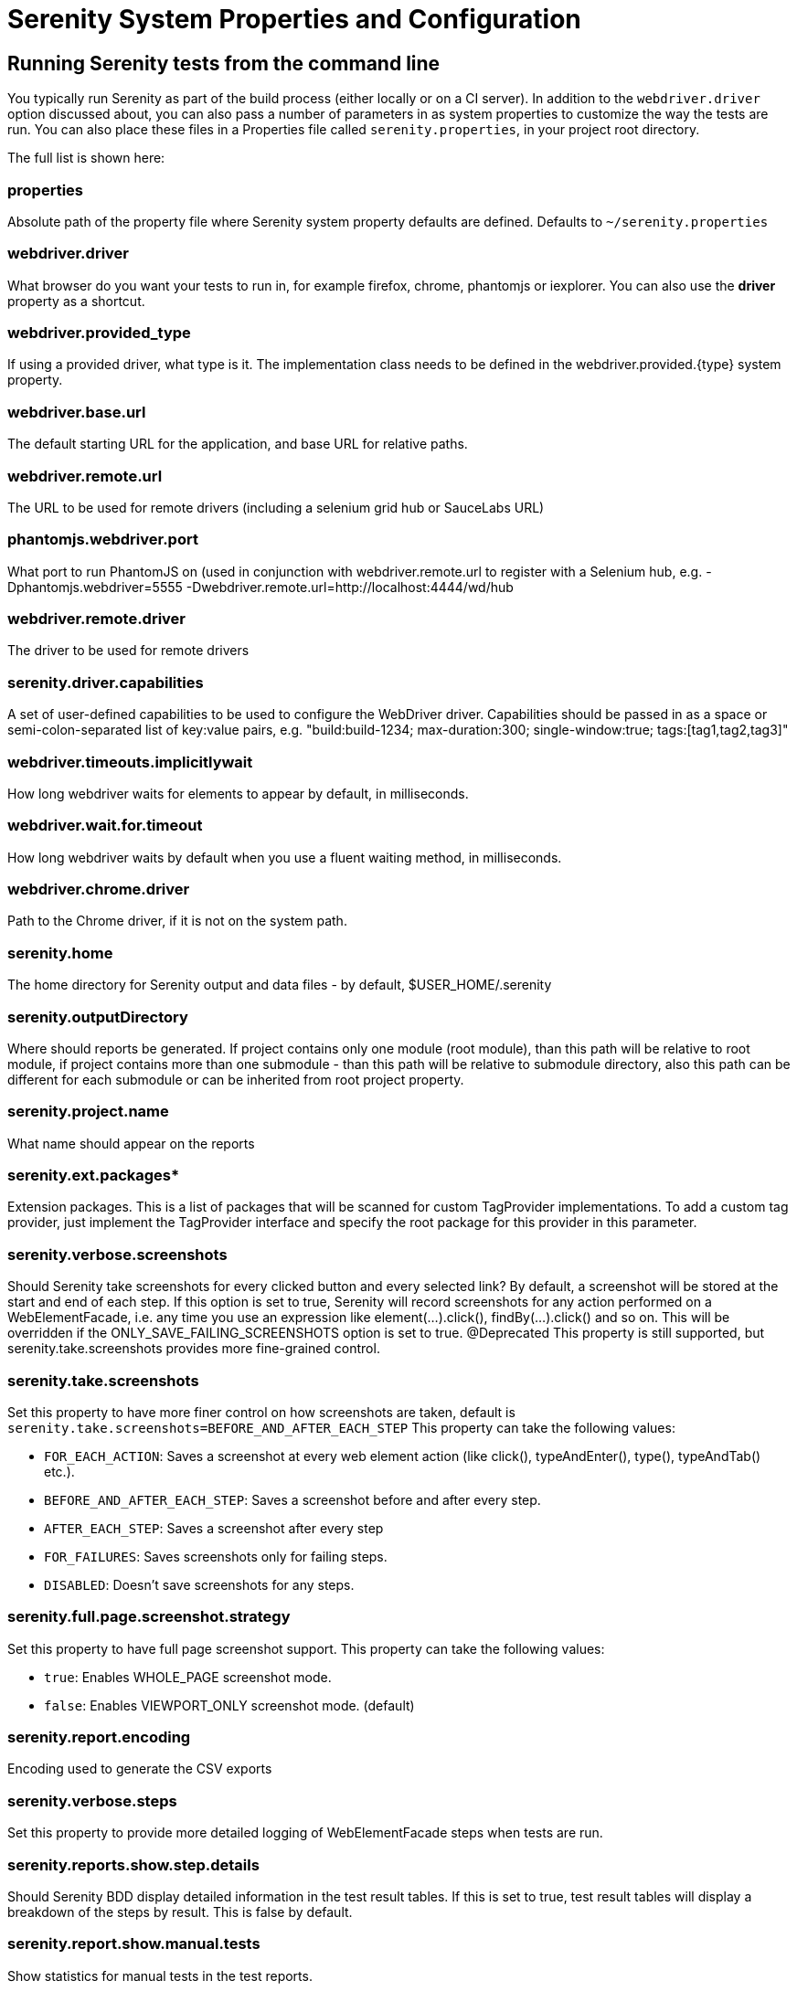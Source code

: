 = Serenity System Properties and Configuration

== Running Serenity tests from the command line

You typically run Serenity as part of the build process (either locally or on a CI server). In addition to the `webdriver.driver` option discussed about, you can also pass a number of parameters in as system properties to customize the way the tests are run. You can also place these files in a Properties file called `serenity.properties`, in your project root directory.

The full list is shown here:

=== properties
Absolute path of the property file where Serenity system property defaults are defined. Defaults to `~/serenity.properties`

=== webdriver.driver
What browser do you want your tests to run in, for example firefox, chrome, phantomjs or iexplorer. You can also use the *driver* property as a shortcut.

=== webdriver.provided_type
If using a provided driver, what type is it. The implementation class needs to be defined in the webdriver.provided.{type} system property.

=== webdriver.base.url
The default starting URL for the application, and base URL for relative paths.

=== webdriver.remote.url
The URL to be used for remote drivers (including a selenium grid hub or SauceLabs URL)

=== phantomjs.webdriver.port
What port to run PhantomJS on (used in conjunction with webdriver.remote.url to register with a Selenium hub, e.g. -Dphantomjs.webdriver=5555 -Dwebdriver.remote.url=http://localhost:4444/wd/hub

=== webdriver.remote.driver
The driver to be used for remote drivers

=== serenity.driver.capabilities
A set of user-defined capabilities to be used to configure the WebDriver driver. Capabilities should be passed in as a space or semi-colon-separated list of key:value pairs, e.g. "build:build-1234; max-duration:300; single-window:true; tags:[tag1,tag2,tag3]"

=== webdriver.timeouts.implicitlywait
How long webdriver waits for elements to appear by default, in milliseconds.

=== webdriver.wait.for.timeout
How long webdriver waits by default when you use a fluent waiting method, in milliseconds.

=== webdriver.chrome.driver
Path to the Chrome driver, if it is not on the system path.

=== serenity.home
The home directory for Serenity output and data files - by default, $USER_HOME/.serenity

=== serenity.outputDirectory
Where should reports be generated. If project contains only one module (root module), than this path will be relative to root module, if project contains more than one submodule - than this path will be relative to submodule directory, also this path can be different for each submodule or can be inherited from root project property.

=== serenity.project.name
What name should appear on the reports

=== serenity.ext.packages*
Extension packages. This is a list of packages that will be scanned for custom TagProvider implementations. To add a custom tag provider, just implement the TagProvider interface and specify the root package for this provider in this parameter.

=== serenity.verbose.screenshots
Should Serenity take screenshots for every clicked button and every selected link? By default, a screenshot will be stored at the start and end of each step. If this option is set to true, Serenity will record screenshots for any action performed on a WebElementFacade, i.e. any time you use an expression like element(...).click(), findBy(...).click() and so on. This will be overridden if the ONLY_SAVE_FAILING_SCREENSHOTS option is set to true.
@Deprecated This property is still supported, but serenity.take.screenshots provides more fine-grained control.

=== serenity.take.screenshots
Set this property to have more finer control on how screenshots are taken, default is `serenity.take.screenshots=BEFORE_AND_AFTER_EACH_STEP` This property can take the following values:

* `FOR_EACH_ACTION`: Saves a screenshot at every web element action (like click(), typeAndEnter(), type(), typeAndTab() etc.).
* `BEFORE_AND_AFTER_EACH_STEP`: Saves a screenshot before and after every step.
* `AFTER_EACH_STEP`: Saves a screenshot after every step
* `FOR_FAILURES`: Saves screenshots only for failing steps.
* `DISABLED`: Doesn't save screenshots for any steps.

=== serenity.full.page.screenshot.strategy
Set this property to have full page screenshot support. This property can take the following values:

* `true`: Enables WHOLE_PAGE screenshot mode.
* `false`: Enables VIEWPORT_ONLY screenshot mode. (default)

=== serenity.report.encoding
Encoding used to generate the CSV exports

=== serenity.verbose.steps
Set this property to provide more detailed logging of WebElementFacade steps when tests are run.

=== serenity.reports.show.step.details
Should Serenity BDD display detailed information in the test result tables. If this is set to true, test result tables will display a breakdown of the steps by result. This is false by default.

=== serenity.report.show.manual.tests
Show statistics for manual tests in the test reports.

=== serenity.report.show.releases
Report on releases (defaults to true).

=== serenity.restart.browser.frequency
During data-driven tests, some browsers (Firefox in particular) may slow down over time due to memory leaks. To get around this, you can get Serenity to start a new browser session at regular intervals when it executes data-driven tests.

=== serenity.step.delay
Pause (in ms) between each test step.

=== untrusted.certificates
Useful if you are running Firefox tests against an HTTPS test server without a valid certificate. This will make Serenity use a profile with the AssumeUntrustedCertificateIssuer property set.

=== refuse.untrusted.certificates
Don't accept sites using untrusted certificates. By default, Serenity BDD accepts untrusted certificates - use this to change this behaviour.

=== serenity.timeout
How long should the driver wait for elements not immediately visible, in milliseconds.

=== serenity.browser.width
=== serenity.browser.height
Resize the browser to the specified dimensions, in order to take larger screenshots. This should work with Internet Explorer and Firefox, but not with Chrome.

=== serenity.resized.image.width
Value in pixels. If set, screenshots are resized to this size. Useful to save space.

=== serenity.keep.unscaled.screenshots
Set to `true` if you wish to save the original unscaled screenshots.
This is set to `false` by default.

=== serenity.store.html.source
Set this property to `true` to save the HTML source code of the screenshot web pages.
This is set to `false` by default.

=== serenity.issue.tracker.url
The URL used to generate links to the issue tracking system.

=== serenity.activate.firebugs
Activate the Firebugs and FireFinder plugins for Firefox when running the WebDriver tests. This is useful for debugging, but is not recommended when running the tests on a build server.

=== serenity.batch.strategy
Defines batch strategy. Allowed values - DIVIDE_EQUALLY (default) and DIVIDE_BY_TEST_COUNT. DIVIDE_EQUALLY will simply divide the tests equally across all batches. This could be inefficient if the number of tests vary a lot between test classes. A DIVIDE_BY_TEST_COUNT strategy could be more useful in such cases as this will create batches based on number of tests.

=== serenity.batch.count
If batch testing is being used, this is the size of the batches being executed.

=== serenity.batch.number
If batch testing is being used, this is the number of the batch being run on this machine.

=== serenity.use.unique.browser
Set this to true for running all web tests in a single browser, for one test. Can be used for configuring Junit and Cucumber, default value is 'false'.

=== restart.browser.each.scenario
Set this to false for running all web tests in same story file with one browser, can be used when Jbehave is used. default value is 'false'

=== serenity.restart.browser.for.each
Indicate when a browser should be restarted during a test run. Can be one of: scenario, story, feature, never

=== serenity.native.events
Activate and deactivate native events for Firefox by setting this property to `true` or `false`.

=== security.enable_java
Set this to true to enable Java support in Firefox. By default, this is set to false as it slows down the web driver.

=== serenity.test.requirements.basedir
The base folder of the sub-module where the jBehave stories are kept. It is assumed that this directory contains sub folders src/test/resources. If this property is set, the requirements are read from src/test/resources under this folder instead of the classpath or working directory. This property is used to support situations where your working directory is different from the requirements base dir (for example when building a multi-module project from parent pom with requirements stored inside a sub-module)

=== serenity.proxy.http
HTTP Proxy URL configuration for Firefox and PhantomJS

=== serenity.proxy.http_port
HTTP Proxy port configuration for Firefox and PhantomJS
=== serenity.proxy.type
HTTP Proxy type configuration for Firefox and PhantomJS

=== serenity.proxy.user
HTTP Proxy username configuration for Firefox and PhantomJS

=== serenity.proxy.password
HTTP Proxy password configuration for Firefox and PhantomJS

=== serenity.logging
Property for providing level of serenity actions, results, etc.

* *QUIET* : No Serenity BDD logging at all
* *NORMAL* : Log the start and end of tests
* *VERBOSE* : Log the start and end of tests and test steps, default value

=== serenity.test.root
The root package for the tests in a given project. If provided, Serenity will use this as the root package when determining the capabilities associated with a test. If you are using the File System Requirements provider, Serenity BDD will expect this directory structure to exist at the top of the requirements tree. If you want to exclude packages in a requirements definition and start at a lower level in the hierarchy, use the `serenity.requirement.exclusions` property.

This is also used by the `PackageAnnotationBasedTagProvider` to know where to look for annotated requirements.

=== serenity.requirements.dir
Use this property if you need to completely override the location of requirements for the File System Provider.

=== serenity.use.requirements.directories
By default, Serenity BDD will read requirements from the directory structure that contains the stories. When other tag and requirements plugins are used, such as the JIRA plugin, this can cause conflicting tags. Set this property to false to deactivate this feature (it is true by default).

=== serenity.annotated.requirements.dir
Use this property if you need to completely override the location of requirements for the Annotated Provider. This is recommended if you use File System and Annotated provider simultaneously. The default value is stories.

=== serenity.requirements.types
The hierarchy of requirement types. This is the list of requirement types to be used when reading requirements from the file system and when organizing the reports. It is a comma-separated list of tags.The default value is: capability, feature.

=== serenity.requirement.exclusions
When deriving requirement types from a path, exclude any values from this comma-separated list.

=== serenity.test.requirements.basedir
The base directory in which requirements are kept.
It is assumed that this directory contains sub folders src/test/resources.
If this property is set, the requirements are read from src/test/resources under this folder instead of the classpath or working directory.
If you need to set an independent requirements directory that does not follow the src/test/resources convention, use `serenity.requirements.dir1` instead

This property is used to support situations where your working directory
is different from the requirements base dir (for example when building a multi-module project from parent pom with requirements stored inside a sub-module.

=== serenity.release.types
What tag names identify the release types (e.g. Release, Iteration, Sprint). A comma-separated list. By default, "Release, Iteration"

=== serenity.locator.factory
Normally, Serenity uses SmartElementLocatorFactory, an extension of the AjaxElementLocatorFactory when instantiating page objects.
This is to ensure that web elements are available and usable before they are used.
For alternative behaviour, you can set this value to `DisplayedElementLocatorFactory`, `AjaxElementLocatorFactory` or `DefaultElementLocatorFactory`.

=== chrome.switches
Arguments to be passed to the Chrome driver, separated by commas. Example: `chrome.switches = --incognito;--disable-download-notification`

// FIXME link to Serenity.useFirefoxProfile()
=== webdriver.firefox.profile
The path to the directory of the profile to use when starting firefox. This defaults to webdriver creating an anonymous profile. This is useful if you want to run the web tests using your own Firefox profile. If you are not sure about how to find the path to your profile, look here: http://support.mozilla.com/en-US/kb/Profiles. For example, to run the default profile on a Mac OS X system, you would do something like this:

------------------
$ mvn test -Dwebdriver.firefox.profile=/Users/johnsmart/Library/Application\ Support/Firefox/Profiles/2owb5g1d.default
------------------

On Windows, it would be something like:

------------------
C:\Projects\myproject>mvn test -Dwebdriver.firefox.profile=C:\Users\John Smart\AppData\Roaming\Mozilla\Firefox\Profiles\mvxjy48u.default
------------------

=== firefox.preferences
A semicolon separated list of Firefox configuration settings. For ex.,

------------------
-Dfirefox.preferences="browser.download.folderList=2;browser.download.manager.showWhenStarting=false;browser.download.dir=c:\downloads"
------------------

Integer and boolean values will be converted to the corresponding types in the Firefox preferences; all other values will be treated as Strings. You can set a boolean value to true by simply specifying the property name, e.g. `-Dfirefox.preferences=app.update.silent`.

A complete reference to Firefox's configuration settings is given http://kb.mozillazine.org/Firefox_:_FAQs_:_About:config_Entries[here].

=== serenity.csv.extra.columns
Add extra columns to the CSV output, obtained from tag values.

=== serenity.console.headings
Write the console headings using ascii-art ("ascii", default value) or in normal text ("normal")

=== tags
Comma separated list of tags. If provided, only JUnit classes and/or methods with tags in this list will be executed. For example,

---------------
mvn verify -Dtags="iteration:I1"

mvn verify -Dtags="color:red,flavor:strawberry"
---------------

=== output.formats
What format should test results be generated in. By default, this is "json,xml".

=== narrative.format
Set this property to 'asciidoc' to activate using http://www.methods.co.nz/asciidoc/[Asciidoc] format in narrative text.

=== jira.url
If the base JIRA URL is defined, Serenity will build the issue tracker url using the standard JIRA form.

=== jira.project
If defined, the JIRA project id will be prepended to issue numbers.

=== jira.username
If defined, the JIRA username required to connect to JIRA.

=== jira.password
If defined, the JIRA password required to connect to JIRA.

=== show.pie.charts
Display the pie charts on the dashboard by default. If this is set to false, the pie charts will be initially hidden on the dashboard.

=== dashboard.tag.list
If set, this will define the list of tag types to appear on the dashboard screens

*dashboard.excluded.tag.list*::If set, this will define the list of tag types to be excluded from the dashboard screens

=== json.pretty.printing
Format the JSON test outcomes nicely. "true" or "false", turned off by default.

=== simplified.stack.traces
Stack traces are by default decluttered for readability. For example, calls to instrumented code or internal test libraries is removed. This behaviour can be deactivated by setting this property to false.

=== serenity.dry.run
Run through the steps without actually executing them.

=== feature.file,language
What (human) language are the Cucumber feature files written in? Defaults to "en".

=== serenity.maintain.session
Keep the Serenity BDD session data between tests. Normally, the session data is cleared between tests.

=== serenity.console.colors
There is feature for colorful console output during executing serenity tests. To enable it you should provide variable `serenity.console.colors = true`, by default it is turned off. This feature can cause errors if it is enabled for builds under Jenkins.

[[console-colors-off]]
.Console color output is disabled
image::console-colors-off.png[]

If this property equal to true you will find colorful output:

[[console-colors-on]]
.Console color output is enabled
image::console-colors-on.png[]


// FIXME move FF profile to extended driver info pages?
== Providing your own Firefox profile

If you need to configure your own customized Firefox profile, you can do this by using the Serenity.useFirefoxProfile() method before you start your tests. For example:

[source,java]
------
@Before
public void setupProfile() {
  FirefoxProfile myProfile = new FirefoxProfile();
  myProfile.setPreference("network.proxy.socks_port",9999);
  myProfile.setAlwaysLoadNoFocusLib(true);
  myProfile.setEnableNativeEvents(true);
  Serenity.useFirefoxProfile(myProfile);
}

@Test
public void aTestUsingMyCustomProfile() {...}
------
